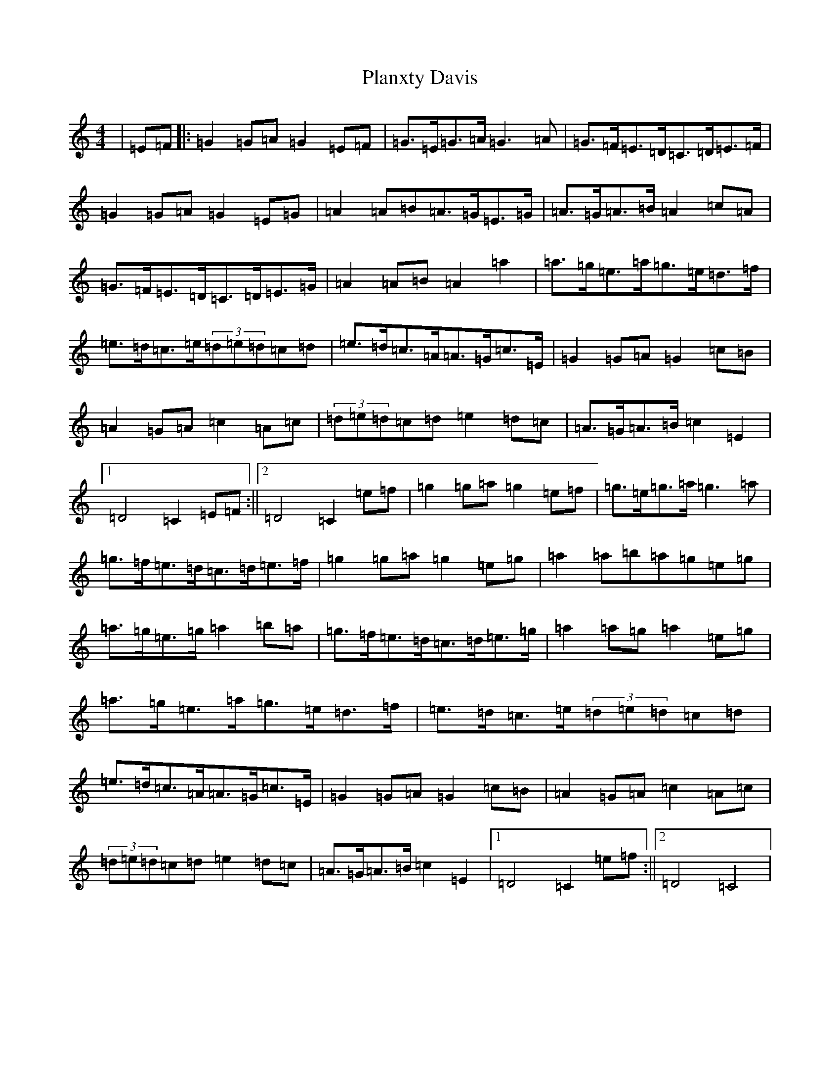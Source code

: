 X: 17162
T: Planxty Davis
S: https://thesession.org/tunes/2937#setting16111
Z: D Major
R: hornpipe
M:4/4
L:1/8
K: C Major
|=E=F|:=G2=G=A=G2=E=F|=G>=E=G>=A=G3=A|=G>=F=E>=D=C>=D=E>=F|=G2=G=A=G2=E=G|=A2=A=B=A>=G=E>=G|=A>=G=A>=B=A2=c=A|=G>=F=E>=D=C>=D=E>=G|=A2=A=B=A2=a2|=a>=g=e>=a=g>=e=d>=f|=e>=d=c>=e(3=d=e=d=c=d|=e>=d=c>=A=A>=G=c>=E|=G2=G=A=G2=c=B|=A2=G=A=c2=A=c|(3=d=e=d=c=d=e2=d=c|=A>=G=A>=B=c2=E2|1=D4=C2=E=F:||2=D4=C2=e=f|=g2=g=a=g2=e=f|=g>=e=g>=a=g3=a|=g>=f=e>=d=c>=d=e>=f|=g2=g=a=g2=e=g|=a2=a=b=a=g=e=g|=a>=g=e>=g=a2=b=a|=g>=f=e>=d=c>=d=e>=g|=a2=a=g=a2=e=g|=a>=g=e>=a=g>=e=d>=f|=e>=d=c>=e(3=d=e=d=c=d|=e>=d=c>=A=A>=G=c>=E|=G2=G=A=G2=c=B|=A2=G=A=c2=A=c|(3=d=e=d=c=d=e2=d=c|=A>=G=A>=B=c2=E2|1=D4=C2=e=f:||2=D4=C4|